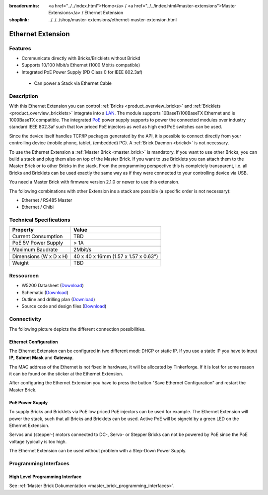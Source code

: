 
:breadcrumbs: <a href="../../index.html">Home</a> / <a href="../../index.html#master-extensions">Master Extensions</a> / Ethernet Extension
:shoplink: ../../../shop/master-extensions/ethernet-master-extension.html

.. _etherner_extension:

Ethernet Extension
==================

Features
--------

* Communicate directly with Bricks/Bricklets without Brickd
* Supports 10/100 Mbit/s Ethernet (1000 Mbit/s compatible)
* Integrated PoE Power Supply (PD Class 0 for IEEE 802.3af)

 * Can power a Stack via Ethernet Cable



Description
-----------

With this Ethernet Extension you can control 
:ref:`Bricks <product_overview_bricks>` and
:ref:`Bricklets <product_overview_bricklets>` integrate into a 
`LAN <https://de.wikipedia.org/wiki/Local_Area_Network>`__. 
The module supports 10BaseT/100BaseTX Ethernet and is 1000BaseTX 
compatible. The integrated 
`PoE <https://en.wikipedia.org/wiki/Power_over_Ethernet>`__
power supply supports to power the connected modules over industry standard
IEEE 802.3af such that low priced PoE injectors as well as high end PoE 
switches can be used.

Since the device itself handles TCP/IP packages generated by the API, it is 
possible to connect directly from your controlling device (mobile phone, tablet, 
(embedded) PC). A :ref:`Brick Daemon <brickd>` is not necessary.

To use the Ethernet Extension a :ref:`Master Brick <master_brick>` is mandatory.
If you want to use other Bricks, you can build a stack and plug them also on top
of the Master Brick. If you want to use Bricklets you can attach them to the Master Brick or
to other Bricks in the stack. From the programming perspective
this is completely transparent, i.e. all Bricks and Bricklets can
be used exactly the same way as if they were connected to your controlling device via USB.


You need a Master Brick with firmware version 2.1.0 or newer to use this extension.

The following combinations with other Extension ins a stack are possible (a specific 
order is not necessary):

* Ethernet / RS485 Master
* Ethernet / Chibi

Technical Specifications
------------------------

================================  ============================================================
Property                          Value
================================  ============================================================
Current Consumption               TBD
PoE 5V Power Supply               > 1A
--------------------------------  ------------------------------------------------------------
--------------------------------  ------------------------------------------------------------
Maximum Baudrate                  2Mbit/s
--------------------------------  ------------------------------------------------------------
--------------------------------  ------------------------------------------------------------
Dimensions (W x D x H)            40 x 40 x 16mm (1.57 x 1.57 x 0.63")
Weight                            TBD
================================  ============================================================


Ressourcen
----------

* W5200 Datasheet (`Download <https://github.com/Tinkerforge/ethernet-extension/raw/master/datasheets/W5200.pdf>`__)
* Schematic (`Download <https://github.com/Tinkerforge/ethernet-extension/raw/master/hardware/ethernet-extension-schematic.pdf>`__)
* Outline and drilling plan (`Download <../../_images/Dimensions/ethernet_extension_dimensions.png>`__)
* Source code and design files (`Download <https://github.com/Tinkerforge/ethernet-extension>`__)


.. _ethernet_connectivity:

Connectivity
------------

The following picture depicts the different connection possibilities.

..
.. image:: /Images/Extensions/extension_ethernet_caption_600.jpg
   :scale: 100 %
   :alt: Ethernet Extension with Caption
   :align: center
   :target: ../../_images/Extensions/extension_ethernet_caption_800.jpg


.. _ethernet_configuration:

Ethernet Configuration
^^^^^^^^^^^^^^^^^^^^^^

The Ethernet Extension can be configured in two different modi: 
DHCP or static IP. If you use a static IP you have to input
**IP**, **Subnet Mask** and **Gateway**.

The MAC address of the Ethernet is not fixed in hardware, it will be allocated
by Tinkerforge. If it is lost for some reason it can be found on the sticker at
the Ethernet Extension.

After configuring the Ethernet Extension you have to press the button
"Save Ethernet Configuration" and restart the Master Brick.

.. image:: /Images/Extensions/extension_ethernet_brickv.jpg
   :scale: 100 %
   :alt: Ethernet Extension Configuration
   :align: center
   :target: ../../_images/Extensions/extension_ethernet_brickv.jpg

PoE Power Supply
^^^^^^^^^^^^^^^^

To supply Bricks and Bricklets via PoE low priced PoE injectors can be used for
example. The Ethernet Extension will power the stack, such that all Bricks and 
Bricklets can be used. Active PoE will be signeld by a green LED on the Ethernet
Extension.

Servos and (stepper-) motors connected to DC-, Servo- or Stepper Bricks can not
be powered by PoE since the PoE voltage typically is too high.

The Ethernet Extension can be used without problem with a Step-Down Power Supply.


Programming Interfaces
----------------------

High Level Programming Interface
^^^^^^^^^^^^^^^^^^^^^^^^^^^^^^^^

See :ref:`Master Brick Dokumentation <master_brick_programming_interfaces>`.

